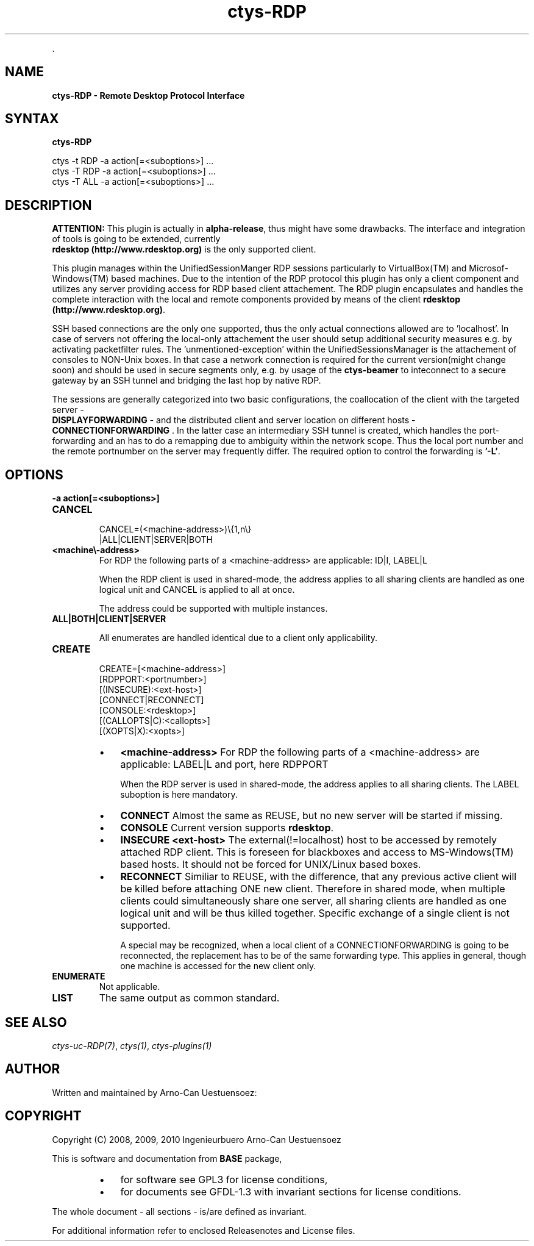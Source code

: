 .TH "ctys-RDP" 1 "June, 2010" ""


.P
\&.

.SH NAME
.P
\fBctys-RDP - Remote Desktop Protocol Interface\fR

.SH SYNTAX
.P
\fBctys-RDP\fR 


   ctys -t RDP -a action[=<suboptions>] ...
   ctys -T RDP -a action[=<suboptions>] ...
   ctys -T ALL -a action[=<suboptions>] ...

.SH DESCRIPTION
.P
\fBATTENTION:\fR
This plugin is actually in \fBalpha\-release\fR, thus might have some drawbacks.
The interface and integration of tools is going to be extended, currently
\fB rdesktop (http://www.rdesktop.org)\fR is the only supported client.

.P
This plugin manages within the UnifiedSessionManger RDP sessions particularly to VirtualBox(TM)
and Microsof\-Windows(TM) based machines.
Due to the intention of the RDP protocol this plugin has only a client component and
utilizes any server providing access for RDP based client attachement.
The RDP plugin encapsulates and handles the complete interaction with the local and remote
components provided by means of the client \fB rdesktop (http://www.rdesktop.org)\fR.

.P
SSH based connections are the only one supported, thus the only actual connections allowed
are to 'localhost'.
In case of servers not offering the local\-only attachement the user should setup additional
security measures e.g. by activating packetfilter rules.
The 'unmentioned\-exception' within the UnifiedSessionsManager is the attachement of consoles
to NON\-Unix boxes.
In that case a network connection is required for the current version(might change soon) and 
should be used in secure segments only,
e.g. by usage of the \fBctys\-beamer\fR to inteconnect to a secure gateway by an SSH tunnel
and bridging the last hop by native RDP.

.P
The sessions are generally categorized into two basic configurations, the coallocation of the 
client with the targeted server \- 
 \fBDISPLAYFORWARDING\fR \-
and the distributed client and server
location on different hosts \- 
 \fBCONNECTIONFORWARDING\fR
\&.
In the latter case an intermediary SSH tunnel is created, which handles the port\-forwarding and an has
to do a remapping due to ambiguity within the network scope.
Thus the local port number and the remote portnumber on the server may frequently differ.
The required option to control the forwarding is \fB'\-L'\fR.

.SH OPTIONS
.TP
\fB\-a action[=<suboptions>]\fR

.TP
\fBCANCEL\fR
.nf
  
  CANCEL=(<machine-address>)\e{1,n\e}
    |ALL|CLIENT|SERVER|BOTH
  
.fi


.TP

\fB<machine\\-address>\fR
For RDP the following parts of a <machine\-address> are applicable:
ID|I, LABEL|L

When the RDP client is used in shared\-mode,
the address applies to all sharing clients are handled
as one logical unit and CANCEL is applied to all at once.

The address could be supported with multiple instances.

.TP

\fBALL|BOTH|CLIENT|SERVER\fR

All enumerates are handled identical due to a client only
applicability.

.TP
\fBCREATE\fR
.nf
  CREATE=[<machine-address>]
     [RDPPORT:<portnumber>]
     [(INSECURE):<ext-host>]
     [CONNECT|RECONNECT]
     [CONSOLE:<rdesktop>]
     [(CALLOPTS|C):<callopts>]
     [(XOPTS|X):<xopts>]
.fi


.RS
.IP \(bu 3
\fB<machine\-address>\fR
For RDP the following parts of a <machine\-address> are applicable:
LABEL|L and port, here RDPPORT

When the RDP server is used in shared\-mode, the
address applies to all sharing clients.
The LABEL suboption is here mandatory.

.IP \(bu 3
\fBCONNECT\fR
Almost the same as REUSE, but no new server will be
started if missing.

.IP \(bu 3
\fBCONSOLE\fR
Current version supports \fBrdesktop\fR.

.IP \(bu 3
\fBINSECURE <ext\-host>\fR
The external(!=localhost) host to be accessed by remotely attached RDP
client.
This is foreseen for blackboxes and access to MS\-Windows(TM) based 
hosts.
It should not be forced for UNIX/Linux based boxes.

.IP \(bu 3
\fBRECONNECT\fR
Similiar to REUSE, with the difference, that any
previous active client will be killed before attaching
ONE new client. Therefore in shared mode, when multiple
clients could simultaneously share one server, all
sharing clients are handled as one logical unit and will
be thus killed together.
Specific exchange of a single client is not supported.

A special may be recognized, when a local client of a CONNECTIONFORWARDING
is going to be reconnected, the replacement has to be of the same forwarding type.
This applies in general, though one machine is accessed for the new client only.
.RE

.TP
\fBENUMERATE\fR
Not applicable.

.TP
\fBLIST\fR
The same output as common standard.

.SH SEE ALSO
.P
\fIctys\-uc\-RDP(7)\fR, \fIctys(1)\fR, \fIctys\-plugins(1)\fR

.SH AUTHOR
.P
Written and maintained by Arno\-Can Uestuensoez:

.TS
tab(^); ll.
 Maintenance:^<acue_sf1@sourceforge.net>
 Homepage:^<http://www.UnifiedSessionsManager.org>
 Sourceforge.net:^<http://sourceforge.net/projects/ctys>
 Berlios.de:^<http://ctys.berlios.de>
 Commercial:^<http://www.i4p.com>
.TE


.SH COPYRIGHT
.P
Copyright (C) 2008, 2009, 2010 Ingenieurbuero Arno\-Can Uestuensoez

.P
This is software and documentation from \fBBASE\fR package,

.RS
.IP \(bu 3
for software see GPL3 for license conditions,
.IP \(bu 3
for documents  see GFDL\-1.3 with invariant sections for license conditions.
.RE

.P
The whole document \- all sections \- is/are defined as invariant.

.P
For additional information refer to enclosed Releasenotes and License files.


.\" man code generated by txt2tags 2.3 (http://txt2tags.sf.net)
.\" cmdline: txt2tags -t man -i ctys-RDP.t2t -o /tmpn/0/ctys/bld/01.11.010/doc-tmp/BASE/en/man/man1/ctys-RDP.1

